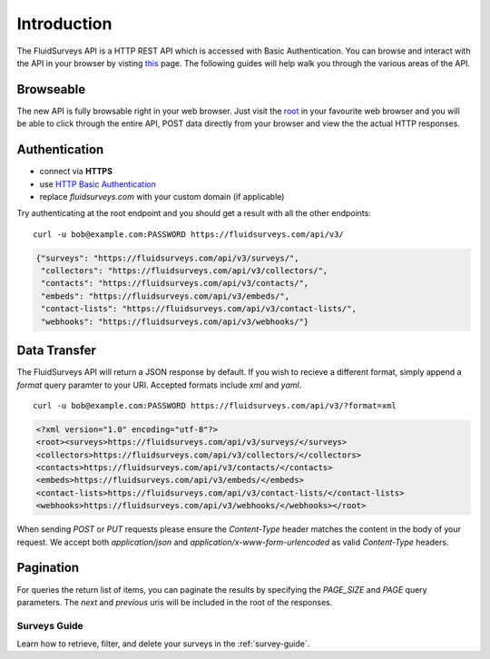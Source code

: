 Introduction
============

The FluidSurveys API is a HTTP REST API which is accessed with Basic Authentication.
You can browse and interact with the API in your browser by visting `this
<https://www.fluidsurveys.com/api/v3/>`_ page.  The following guides will help walk you through the various areas of the API.

Browseable
----------

The new API is fully browsable right in your web browser.  Just visit the `root <https://fluidsurveys.com/api/v3/>`_ in your favourite web browser and you will be able
to click through the entire API, POST data directly from your browser and view the the actual
HTTP responses.

Authentication
--------------

* connect via **HTTPS**
* use `HTTP Basic Authentication <http://en.wikipedia.org/wiki/Basic_access_authentication>`_
* replace `fluidsurveys.com` with your custom domain (if applicable)


Try authenticating at the root endpoint and you should get a result with all the other endpoints::

    curl -u bob@example.com:PASSWORD https://fluidsurveys.com/api/v3/

.. code-block:: json

    {"surveys": "https://fluidsurveys.com/api/v3/surveys/",
     "collectors": "https://fluidsurveys.com/api/v3/collectors/", 
     "contacts": "https://fluidsurveys.com/api/v3/contacts/", 
     "embeds": "https://fluidsurveys.com/api/v3/embeds/", 
     "contact-lists": "https://fluidsurveys.com/api/v3/contact-lists/", 
     "webhooks": "https://fluidsurveys.com/api/v3/webhooks/"}

Data Transfer
-------------

The FluidSurveys API will return a JSON response by default.  If you wish to recieve
a different format, simply append a `format` query paramter to your URI.  Accepted formats include `xml` and `yaml`.

::

   curl -u bob@example.com:PASSWORD https://fluidsurveys.com/api/v3/?format=xml

.. code-block:: xml

    <?xml version="1.0" encoding="utf-8"?>
    <root><surveys>https://fluidsurveys.com/api/v3/surveys/</surveys>
    <collectors>https://fluidsurveys.com/api/v3/collectors/</collectors>
    <contacts>https://fluidsurveys.com/api/v3/contacts/</contacts>
    <embeds>https://fluidsurveys.com/api/v3/embeds/</embeds>
    <contact-lists>https://fluidsurveys.com/api/v3/contact-lists/</contact-lists>
    <webhooks>https://fluidsurveys.com/api/v3/webhooks/</webhooks></root>

When sending `POST` or `PUT` requests please ensure the `Content-Type` header matches
the content in the body of your request.  We accept both `application/json` and `application/x-www-form-urlencoded` as valid `Content-Type` headers.

Pagination
----------

For queries the return list of items, you can paginate the results by specifying the `PAGE_SIZE` and `PAGE` query parameters.  The `next` and `previous` uris will be included in the root of the responses.

Surveys Guide
^^^^^^^^^^^^^

Learn how to retrieve, filter, and delete your surveys in the :ref:`survey-guide`.
